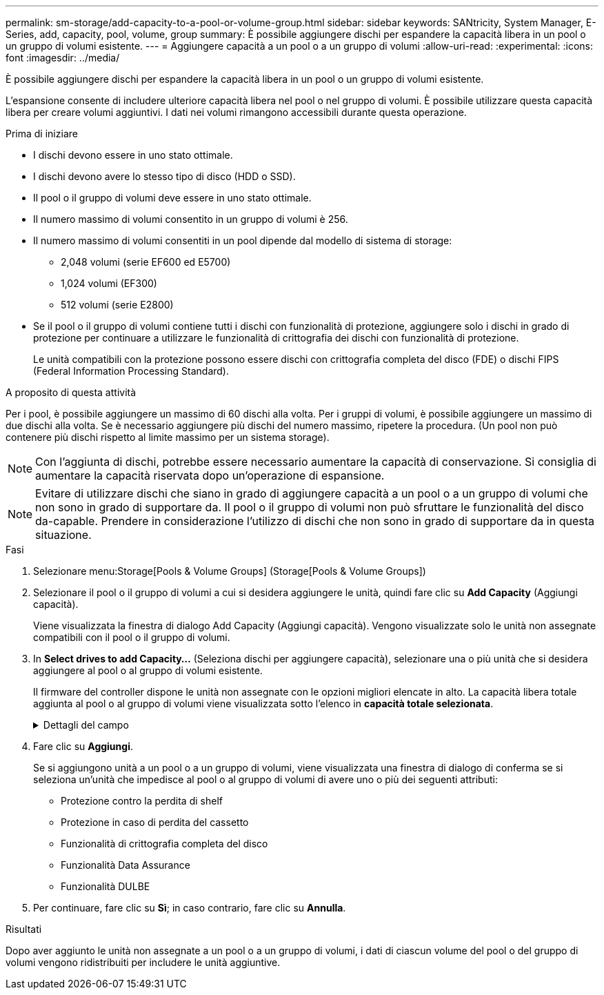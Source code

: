 ---
permalink: sm-storage/add-capacity-to-a-pool-or-volume-group.html 
sidebar: sidebar 
keywords: SANtricity, System Manager, E-Series, add, capacity, pool, volume, group 
summary: È possibile aggiungere dischi per espandere la capacità libera in un pool o un gruppo di volumi esistente. 
---
= Aggiungere capacità a un pool o a un gruppo di volumi
:allow-uri-read: 
:experimental: 
:icons: font
:imagesdir: ../media/


[role="lead"]
È possibile aggiungere dischi per espandere la capacità libera in un pool o un gruppo di volumi esistente.

L'espansione consente di includere ulteriore capacità libera nel pool o nel gruppo di volumi. È possibile utilizzare questa capacità libera per creare volumi aggiuntivi. I dati nei volumi rimangono accessibili durante questa operazione.

.Prima di iniziare
* I dischi devono essere in uno stato ottimale.
* I dischi devono avere lo stesso tipo di disco (HDD o SSD).
* Il pool o il gruppo di volumi deve essere in uno stato ottimale.
* Il numero massimo di volumi consentito in un gruppo di volumi è 256.
* Il numero massimo di volumi consentiti in un pool dipende dal modello di sistema di storage:
+
** 2,048 volumi (serie EF600 ed E5700)
** 1,024 volumi (EF300)
** 512 volumi (serie E2800)


* Se il pool o il gruppo di volumi contiene tutti i dischi con funzionalità di protezione, aggiungere solo i dischi in grado di protezione per continuare a utilizzare le funzionalità di crittografia dei dischi con funzionalità di protezione.
+
Le unità compatibili con la protezione possono essere dischi con crittografia completa del disco (FDE) o dischi FIPS (Federal Information Processing Standard).



.A proposito di questa attività
Per i pool, è possibile aggiungere un massimo di 60 dischi alla volta. Per i gruppi di volumi, è possibile aggiungere un massimo di due dischi alla volta. Se è necessario aggiungere più dischi del numero massimo, ripetere la procedura. (Un pool non può contenere più dischi rispetto al limite massimo per un sistema storage).

[NOTE]
====
Con l'aggiunta di dischi, potrebbe essere necessario aumentare la capacità di conservazione. Si consiglia di aumentare la capacità riservata dopo un'operazione di espansione.

====
[NOTE]
====
Evitare di utilizzare dischi che siano in grado di aggiungere capacità a un pool o a un gruppo di volumi che non sono in grado di supportare da. Il pool o il gruppo di volumi non può sfruttare le funzionalità del disco da-capable. Prendere in considerazione l'utilizzo di dischi che non sono in grado di supportare da in questa situazione.

====
.Fasi
. Selezionare menu:Storage[Pools & Volume Groups] (Storage[Pools & Volume Groups])
. Selezionare il pool o il gruppo di volumi a cui si desidera aggiungere le unità, quindi fare clic su *Add Capacity* (Aggiungi capacità).
+
Viene visualizzata la finestra di dialogo Add Capacity (Aggiungi capacità). Vengono visualizzate solo le unità non assegnate compatibili con il pool o il gruppo di volumi.

. In *Select drives to add Capacity...* (Seleziona dischi per aggiungere capacità), selezionare una o più unità che si desidera aggiungere al pool o al gruppo di volumi esistente.
+
Il firmware del controller dispone le unità non assegnate con le opzioni migliori elencate in alto. La capacità libera totale aggiunta al pool o al gruppo di volumi viene visualizzata sotto l'elenco in *capacità totale selezionata*.

+
.Dettagli del campo
[%collapsible]
====
[cols="25h,~"]
|===
| Campo | Descrizione 


 a| 
Shelf
 a| 
Indica la posizione dello shelf del disco.



 a| 
Baia
 a| 
Indica la posizione dell'alloggiamento del disco.



 a| 
Capacità (GiB)
 a| 
Indica la capacità del disco.

** Se possibile, selezionare dischi con capacità uguale a quella dei dischi correnti nel pool o nel gruppo di volumi.
** Se è necessario aggiungere dischi non assegnati con una capacità inferiore, tenere presente che la capacità utilizzabile di ogni disco attualmente presente nel pool o nel gruppo di volumi è ridotta. Pertanto, la capacità del disco è la stessa nel pool o nel gruppo di volumi.
** Se è necessario aggiungere dischi non assegnati con una capacità maggiore, tenere presente che la capacità utilizzabile dei dischi non assegnati aggiunti viene ridotta in modo che corrispondano alle capacità correnti dei dischi nel pool o nel gruppo di volumi.




 a| 
Sicuro
 a| 
Indica se il disco è sicuro.

** Per proteggere il pool o il gruppo di volumi con la funzione Drive Security, tutti i dischi devono essere protetti.
** È possibile creare un pool o un gruppo di volumi con una combinazione di dischi sicuri e non sicuri, ma non è possibile attivare la funzione Drive Security.
** Un pool o un gruppo di volumi con tutti i dischi con funzionalità di protezione non può accettare un disco con funzionalità di protezione non sicura per lo sparing o l'espansione, anche se la funzionalità di crittografia non è in uso.
** I dischi che vengono segnalati come sicuri possono essere dischi con crittografia completa del disco (FDE) o dischi con tecnologia FIPS (Federal Information Processing Standard).
** Un disco FIPS può essere di livello 140-2 o 140-3, con il livello 140-3 come livello di sicurezza superiore. Se si seleziona una combinazione di dischi di livello 140-2 e 140-3, il pool o il gruppo di volumi opereranno al livello di sicurezza inferiore (140-2).




 a| 
Compatibile CON DA
 a| 
Indica se il disco è compatibile con Data Assurance (da).

** Si sconsiglia l'utilizzo di dischi che non sono in grado di aggiungere capacità a un pool o a un gruppo di volumi con funzionalità da. Il pool o il gruppo di volumi non dispone più delle funzionalità da e non è più possibile attivare il da sui volumi appena creati all'interno del pool o del gruppo di volumi.
** Si sconsiglia l'utilizzo di dischi in grado di aggiungere capacità a un pool o a un gruppo di volumi non compatibili con da, in quanto tale pool o gruppo di volumi non può sfruttare le funzionalità del disco compatibile con da (gli attributi del disco non corrispondono). Considerare l'utilizzo di dischi non compatibili con da in questa situazione.




 a| 
Compatibile con DULBE
 a| 
Indica se il disco dispone dell'opzione Deallocated (disallocato) o Unwritten Logical Block Error (DULBE). DULBE è un'opzione sui dischi NVMe che consente allo storage array EF300 o EF600 di supportare volumi con provisioning di risorse.

|===
====
. Fare clic su *Aggiungi*.
+
Se si aggiungono unità a un pool o a un gruppo di volumi, viene visualizzata una finestra di dialogo di conferma se si seleziona un'unità che impedisce al pool o al gruppo di volumi di avere uno o più dei seguenti attributi:

+
** Protezione contro la perdita di shelf
** Protezione in caso di perdita del cassetto
** Funzionalità di crittografia completa del disco
** Funzionalità Data Assurance
** Funzionalità DULBE


. Per continuare, fare clic su *Sì*; in caso contrario, fare clic su *Annulla*.


.Risultati
Dopo aver aggiunto le unità non assegnate a un pool o a un gruppo di volumi, i dati di ciascun volume del pool o del gruppo di volumi vengono ridistribuiti per includere le unità aggiuntive.
